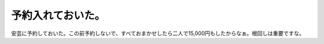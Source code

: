 予約入れておいた。
==================

安芸に予約しておいた。この前予約しないで、すべておまかせしたら二人で15,000円もしたからなぁ。根回しは重要ですな。






.. author:: default
.. categories:: life
.. tags::
.. comments::

